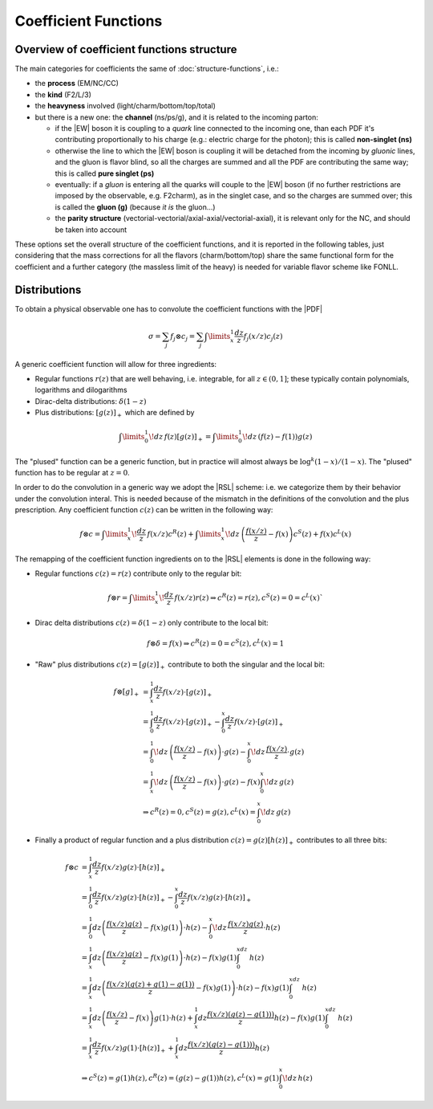 Coefficient Functions
=====================

Overview of coefficient functions structure
-------------------------------------------

The main categories for coefficients the same of :doc:`structure-functions`, i.e.:

- the **process** (EM/NC/CC)
- the **kind** (F2/L/3)
- the **heavyness** involved (light/charm/bottom/top/total)
- but there is a new one: the **channel** (ns/ps/g), and it is related to the
  incoming parton:

  - if the |EW| boson it is coupling to a *quark* line connected to the incoming
    one, than each PDF it's contributing proportionally to his charge (e.g.:
    electric charge for the photon); this is called **non-singlet (ns)**
  - otherwise the line to which the |EW| boson is coupling it will be detached
    from the incoming  by *gluonic* lines, and the gluon is flavor blind, so
    all the charges are summed and all the PDF are contributing the same way;
    this is called **pure singlet (ps)**
  - eventually: if a *gluon* is entering all the quarks will couple to the |EW|
    boson (if no further restrictions are imposed by the observable, e.g.
    F2charm), as in the singlet case, and so the charges are summed over; this
    is called the **gluon (g)** (because *it is* the gluon...)
  - the **parity structure** (vectorial-vectorial/axial-axial/vectorial-axial),
    it is relevant only for the NC, and should be taken into account

These options set the overall structure of the coefficient functions, and it is
reported in the following tables, just considering that the mass corrections
for all the  flavors (charm/bottom/top) share the same functional form for the
coefficient and a further category (the massless limit of the heavy) is needed
for variable flavor scheme like FONLL.

.. csv-table:: NC coefficients
   :file: ./nc-coeffs.csv
   :delim: space
   :header-rows: 1
   :stub-columns: 1
   :align: center


.. csv-table:: CC coefficients
   :file: ./cc-coeffs.csv
   :delim: space
   :header-rows: 1
   :stub-columns: 1
   :align: center

Distributions
-------------

To obtain a physical observable one has to convolute the coefficient functions with the |PDF|

.. math ::
    \sigma = \sum_j f_j \otimes c_j = \sum_j \int\limits_x^1 \frac {dz}{z} f_j(x/z) c_j(z)


A generic coefficient function will allow for three ingredients:

- Regular functions :math:`r(z)` that are well behaving, i.e. integrable,
  for all :math:`z \in (0,1]`; these typically contain polynomials, logarithms
  and dilogarithms
- Dirac-delta distributions: :math:`\delta(1-z)`
- Plus distributions: :math:`\left[g(z)\right]_+` which are defined by

.. math ::
  \int\limits_0^1 \!dz\, f(z) \left[g(z)\right]_+ = \int\limits_0^1\!dz\, \left(f(z) - f(1)\right)g(z)

The "plused" function can be a generic function, but in practice will almost always be :math:`\log^k(1-x)/(1-x)`.
The "plused" function has to be regular at :math:`z=0`.

In order to do the convolution in a generic way we adopt the |RSL| scheme:
i.e. we categorize them by their behavior under the convolution interal. This is needed because
of the mismatch in the definitions of the convolution and the plus prescription.
Any coefficient function :math:`c(z)` can be written in the following way:

.. math ::
  f \otimes c = \int\limits_x^1 \! \frac{dz}{z} \, f(x/z) c^R(z) + \int\limits_x^1 \! dz \, \left(\frac{f(x/z)}{z} - f(x)\right) c^S(z) + f(x) c^L(x)

The remapping of the coefficient function ingredients on to the |RSL| elements is done in the
following way:

- Regular functions :math:`c(z) = r(z)` contribute only to the regular bit:

.. math ::
  f \otimes r = \int\limits_x^1 \! \frac{dz}{z} \, f(x/z) r(z) \Rightarrow c^R(z) = r(z), c^S(z) = 0 = c^L(x)`

- Dirac delta distributions :math:`c(z) = \delta(1-z)` only contribute to the local bit:

.. math ::
  f \otimes \delta = f(x) \Rightarrow c^R(z) = 0 = c^S(z), c^L(x) = 1

- "Raw" plus distributions :math:`c(z) = \left[g(z)\right]_+` contribute to both the singular
  and the local bit:

.. math ::
   f \otimes [g]_+ &= \int_x^1 \frac{dz}{z} f(x/z) \cdot \left[ g(z) \right]_+\\
   &= \int_0^1 \frac{dz}{z} f(x/z) \cdot \left[ g(z) \right]_+ - \int_0^x \frac{dz}{z} f(x/z) \cdot \left[ g(z) \right]_+\\
   &= \int_0^1\!dz\, \left(\frac{f(x/z)}{z} - f(x)\right) \cdot g(z) - \int_0^x\!dz\, \frac{f(x/z)}{z} \cdot g(z)\\
   &= \int_x^1\!dz\, \left(\frac{f(x/z)}{z} - f(x)\right) \cdot g(z) - f(x) \int_0^x\!dz\, g(z)\\
   &\Rightarrow c^R(z) = 0, c^S(z) = g(z), c^L(x) = \int_0^x\!dz\, g(z)

- Finally a product of regular function and a plus distribution :math:`c(z) = g(z)\left[h(z)\right]_+`
  contributes to all three bits:

.. math ::
    f\otimes c &= \int_x^1 \frac{dz}{z} f(x/z) g(z) \cdot \left[ h(z) \right]_+\\
    &= \int_0^1 \frac{dz}{z} f(x/z) g(z) \cdot \left[ h(z) \right]_+ - \int_0^x \frac{dz}{z} f(x/z) g(z) \cdot \left[ h(z) \right]_+\\
   &= \int_0^1 dz \left(\frac{f(x/z)g(z)}{z} - f(x)g(1)\right) \cdot h(z) - \int_0^x\!dz\, \frac{ f(x/z) g(z)}{z} \cdot h(z)\\
   &= \int_x^1 dz \left(\frac{f(x/z)g(z)}{z} - f(x)g(1)\right) \cdot h(z) - f(x) g(1) \int_0^xdz~ h(z)\\
   &= \int_x^1 dz \left(\frac{f(x/z)(g(z)+g(1)-g(1))}{z} - f(x)g(1)\right) \cdot h(z) - f(x) g(1) \int_0^xdz~ h(z)\\
   &= \int_x^1 dz \left(\frac{f(x/z)}{z} - f(x)\right)  g(1)\cdot h(z) + \int_x^1 dz \frac{f(x/z)(g(z)-g(1)))}{z} h(z)  - f(x) g(1) \int_0^xdz~ h(z)\\
   &= \int_x^1  \frac{dz}{ z} f(x/z)  g(1)\cdot \left[h(z)\right]_+ + \int_x^1 dz \frac{f(x/z)(g(z)-g(1)))}{z} h(z)\\
   &\Rightarrow c^S(z) = g(1)h(z), c^R(z) = (g(z)-g(1))h(z),  c^L(x) = g(1)\int_0^x\!dz\, h(z)
